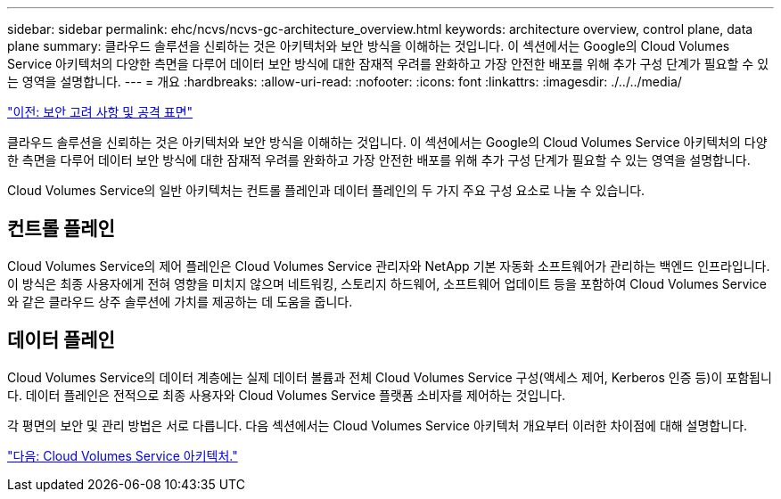---
sidebar: sidebar 
permalink: ehc/ncvs/ncvs-gc-architecture_overview.html 
keywords: architecture overview, control plane, data plane 
summary: 클라우드 솔루션을 신뢰하는 것은 아키텍처와 보안 방식을 이해하는 것입니다. 이 섹션에서는 Google의 Cloud Volumes Service 아키텍처의 다양한 측면을 다루어 데이터 보안 방식에 대한 잠재적 우려를 완화하고 가장 안전한 배포를 위해 추가 구성 단계가 필요할 수 있는 영역을 설명합니다. 
---
= 개요
:hardbreaks:
:allow-uri-read: 
:nofooter: 
:icons: font
:linkattrs: 
:imagesdir: ./../../media/


link:ncvs-gc-security-considerations-and-attack-surfaces.html["이전: 보안 고려 사항 및 공격 표면"]

클라우드 솔루션을 신뢰하는 것은 아키텍처와 보안 방식을 이해하는 것입니다. 이 섹션에서는 Google의 Cloud Volumes Service 아키텍처의 다양한 측면을 다루어 데이터 보안 방식에 대한 잠재적 우려를 완화하고 가장 안전한 배포를 위해 추가 구성 단계가 필요할 수 있는 영역을 설명합니다.

Cloud Volumes Service의 일반 아키텍처는 컨트롤 플레인과 데이터 플레인의 두 가지 주요 구성 요소로 나눌 수 있습니다.



== 컨트롤 플레인

Cloud Volumes Service의 제어 플레인은 Cloud Volumes Service 관리자와 NetApp 기본 자동화 소프트웨어가 관리하는 백엔드 인프라입니다. 이 방식은 최종 사용자에게 전혀 영향을 미치지 않으며 네트워킹, 스토리지 하드웨어, 소프트웨어 업데이트 등을 포함하여 Cloud Volumes Service와 같은 클라우드 상주 솔루션에 가치를 제공하는 데 도움을 줍니다.



== 데이터 플레인

Cloud Volumes Service의 데이터 계층에는 실제 데이터 볼륨과 전체 Cloud Volumes Service 구성(액세스 제어, Kerberos 인증 등)이 포함됩니다. 데이터 플레인은 전적으로 최종 사용자와 Cloud Volumes Service 플랫폼 소비자를 제어하는 것입니다.

각 평면의 보안 및 관리 방법은 서로 다릅니다. 다음 섹션에서는 Cloud Volumes Service 아키텍처 개요부터 이러한 차이점에 대해 설명합니다.

link:ncvs-gc-cloud-volumes-service-architecture.html["다음: Cloud Volumes Service 아키텍처."]
